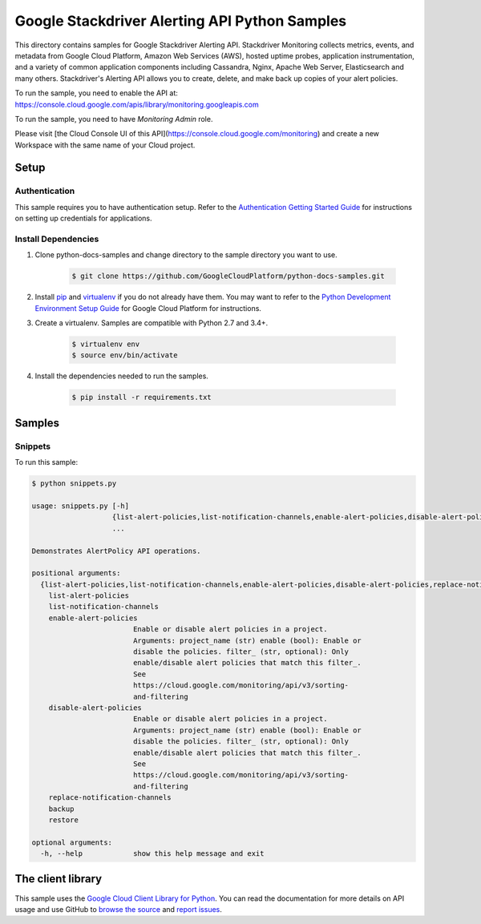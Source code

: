 .. This file is automatically generated. Do not edit this file directly.

Google Stackdriver Alerting API Python Samples
===============================================================================

.. image:: https://gstatic.com/cloudssh/images/open-btn.png
   :target: https://console.cloud.google.com/cloudshell/open?git_repo=https://github.com/GoogleCloudPlatform/python-docs-samples&page=editor&open_in_editor=monitoring/api/v3/alerts-client/README.rst


This directory contains samples for Google Stackdriver Alerting API. Stackdriver Monitoring collects metrics, events, and metadata from Google Cloud Platform, Amazon Web Services (AWS), hosted uptime probes, application instrumentation, and a variety of common application components including Cassandra, Nginx, Apache Web Server, Elasticsearch and many others. Stackdriver's Alerting API allows you to create, delete, and make back up copies of your alert policies.




.. _Google Stackdriver Alerting API: https://cloud.google.com/monitoring/alerts/

To run the sample, you need to enable the API at: https://console.cloud.google.com/apis/library/monitoring.googleapis.com

To run the sample, you need to have `Monitoring Admin` role.

Please visit [the Cloud Console UI of this API](https://console.cloud.google.com/monitoring) and create a new Workspace with the same name of your Cloud project.


Setup
-------------------------------------------------------------------------------


Authentication
++++++++++++++

This sample requires you to have authentication setup. Refer to the
`Authentication Getting Started Guide`_ for instructions on setting up
credentials for applications.

.. _Authentication Getting Started Guide:
    https://cloud.google.com/docs/authentication/getting-started

Install Dependencies
++++++++++++++++++++

#. Clone python-docs-samples and change directory to the sample directory you want to use.

    .. code-block:: bash

        $ git clone https://github.com/GoogleCloudPlatform/python-docs-samples.git

#. Install `pip`_ and `virtualenv`_ if you do not already have them. You may want to refer to the `Python Development Environment Setup Guide`_ for Google Cloud Platform for instructions.

   .. _Python Development Environment Setup Guide:
       https://cloud.google.com/python/setup

#. Create a virtualenv. Samples are compatible with Python 2.7 and 3.4+.

    .. code-block:: bash

        $ virtualenv env
        $ source env/bin/activate

#. Install the dependencies needed to run the samples.

    .. code-block:: bash

        $ pip install -r requirements.txt

.. _pip: https://pip.pypa.io/
.. _virtualenv: https://virtualenv.pypa.io/

Samples
-------------------------------------------------------------------------------

Snippets
+++++++++++++++++++++++++++++++++++++++++++++++++++++++++++++++++++++++++++++++

.. image:: https://gstatic.com/cloudssh/images/open-btn.png
   :target: https://console.cloud.google.com/cloudshell/open?git_repo=https://github.com/GoogleCloudPlatform/python-docs-samples&page=editor&open_in_editor=monitoring/api/v3/alerts-client/snippets.py,monitoring/api/v3/alerts-client/README.rst




To run this sample:

.. code-block:: bash

    $ python snippets.py

    usage: snippets.py [-h]
                       {list-alert-policies,list-notification-channels,enable-alert-policies,disable-alert-policies,replace-notification-channels,backup,restore}
                       ...

    Demonstrates AlertPolicy API operations.

    positional arguments:
      {list-alert-policies,list-notification-channels,enable-alert-policies,disable-alert-policies,replace-notification-channels,backup,restore}
        list-alert-policies
        list-notification-channels
        enable-alert-policies
                            Enable or disable alert policies in a project.
                            Arguments: project_name (str) enable (bool): Enable or
                            disable the policies. filter_ (str, optional): Only
                            enable/disable alert policies that match this filter_.
                            See
                            https://cloud.google.com/monitoring/api/v3/sorting-
                            and-filtering
        disable-alert-policies
                            Enable or disable alert policies in a project.
                            Arguments: project_name (str) enable (bool): Enable or
                            disable the policies. filter_ (str, optional): Only
                            enable/disable alert policies that match this filter_.
                            See
                            https://cloud.google.com/monitoring/api/v3/sorting-
                            and-filtering
        replace-notification-channels
        backup
        restore

    optional arguments:
      -h, --help            show this help message and exit





The client library
-------------------------------------------------------------------------------

This sample uses the `Google Cloud Client Library for Python`_.
You can read the documentation for more details on API usage and use GitHub
to `browse the source`_ and  `report issues`_.

.. _Google Cloud Client Library for Python:
    https://googlecloudplatform.github.io/google-cloud-python/
.. _browse the source:
    https://github.com/GoogleCloudPlatform/google-cloud-python
.. _report issues:
    https://github.com/GoogleCloudPlatform/google-cloud-python/issues


.. _Google Cloud SDK: https://cloud.google.com/sdk/